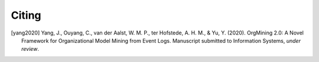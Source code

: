 .. _citing:

******
Citing
******

.. [yang2020] Yang, J., Ouyang, C., van der Aalst, W. M. P., ter Hofstede, A. H. M., & Yu, Y. (2020). OrgMining 2.0: A Novel Framework for Organizational Model Mining from Event Logs. Manuscript submitted to Information Systems, *under review*.
